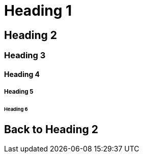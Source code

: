 = Heading 1

== Heading 2

=== Heading 3

==== Heading 4

===== Heading 5

====== Heading 6

== Back to Heading 2
